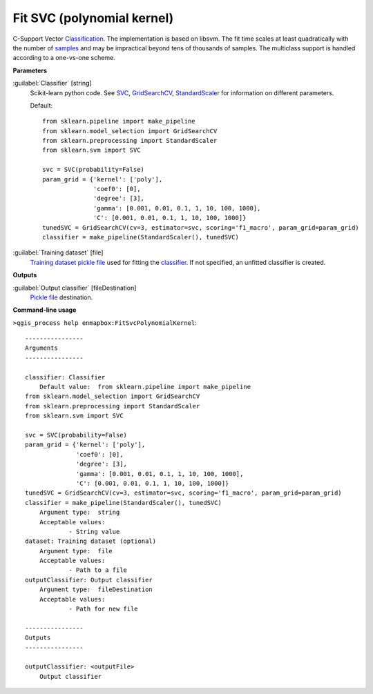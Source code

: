 .. _Fit SVC (polynomial kernel):

***************************
Fit SVC (polynomial kernel)
***************************

C-Support Vector `Classification <https://enmap-box.readthedocs.io/en/latest/general/glossary.html#term-classification>`_. 
The implementation is based on libsvm. The fit time scales at least quadratically with the number of `samples <https://enmap-box.readthedocs.io/en/latest/general/glossary.html#term-sample>`_ and may be impractical beyond tens of thousands of samples. 
The multiclass support is handled according to a one-vs-one scheme.

**Parameters**


:guilabel:`Classifier` [string]
    Scikit-learn python code. See `SVC <http://scikit-learn.org/stable/modules/generated/sklearn.svm.SVC.html>`_, `GridSearchCV <http://scikit-learn.org/stable/modules/generated/sklearn.model_selection.GridSearchCV.html>`_, `StandardScaler <http://scikit-learn.org/stable/modules/generated/sklearn.preprocessing.StandardScaler.html>`_ for information on different parameters.

    Default::

        from sklearn.pipeline import make_pipeline
        from sklearn.model_selection import GridSearchCV
        from sklearn.preprocessing import StandardScaler
        from sklearn.svm import SVC
        
        svc = SVC(probability=False)
        param_grid = {'kernel': ['poly'],
                      'coef0': [0],
                      'degree': [3],
                      'gamma': [0.001, 0.01, 0.1, 1, 10, 100, 1000],
                      'C': [0.001, 0.01, 0.1, 1, 10, 100, 1000]}
        tunedSVC = GridSearchCV(cv=3, estimator=svc, scoring='f1_macro', param_grid=param_grid)
        classifier = make_pipeline(StandardScaler(), tunedSVC)

:guilabel:`Training dataset` [file]
    `Training dataset <https://enmap-box.readthedocs.io/en/latest/general/glossary.html#term-training-dataset>`_ `pickle file <https://enmap-box.readthedocs.io/en/latest/general/glossary.html#term-pickle-file>`_ used for fitting the `classifier <https://enmap-box.readthedocs.io/en/latest/general/glossary.html#term-classifier>`_. If not specified, an unfitted classifier is created.

**Outputs**


:guilabel:`Output classifier` [fileDestination]
    `Pickle file <https://enmap-box.readthedocs.io/en/latest/general/glossary.html#term-pickle-file>`_ destination.

**Command-line usage**

``>qgis_process help enmapbox:FitSvcPolynomialKernel``::

    ----------------
    Arguments
    ----------------
    
    classifier: Classifier
    	Default value:	from sklearn.pipeline import make_pipeline
    from sklearn.model_selection import GridSearchCV
    from sklearn.preprocessing import StandardScaler
    from sklearn.svm import SVC
    
    svc = SVC(probability=False)
    param_grid = {'kernel': ['poly'],
                  'coef0': [0],
                  'degree': [3],
                  'gamma': [0.001, 0.01, 0.1, 1, 10, 100, 1000],
                  'C': [0.001, 0.01, 0.1, 1, 10, 100, 1000]}
    tunedSVC = GridSearchCV(cv=3, estimator=svc, scoring='f1_macro', param_grid=param_grid)
    classifier = make_pipeline(StandardScaler(), tunedSVC)
    	Argument type:	string
    	Acceptable values:
    		- String value
    dataset: Training dataset (optional)
    	Argument type:	file
    	Acceptable values:
    		- Path to a file
    outputClassifier: Output classifier
    	Argument type:	fileDestination
    	Acceptable values:
    		- Path for new file
    
    ----------------
    Outputs
    ----------------
    
    outputClassifier: <outputFile>
    	Output classifier
    
    